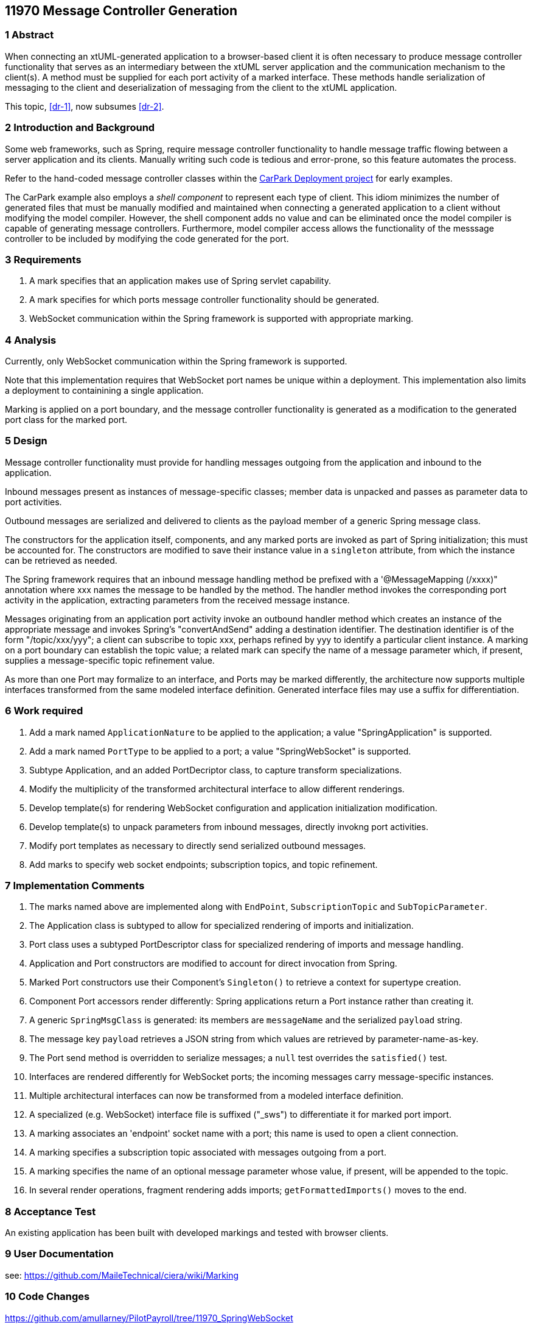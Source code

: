 == 11970 Message Controller Generation

=== 1 Abstract

When connecting an xtUML-generated application to a browser-based client it is often necessary to produce message controller functionality that serves as an intermediary between the xtUML server application and the communication mechanism to the client(s). A method must be supplied for each port activity of a marked interface. These methods handle serialization of messaging to the client and deserialization of messaging from the client to the xtUML application. 

This topic, <<dr-1>>, now subsumes <<dr-2>>. 

=== 2 Introduction and Background

Some web frameworks, such as Spring, require message controller functionality to handle message traffic flowing between a server application and its clients.   Manually writing such code is tedious and error-prone, so this feature automates the process.

Refer to the hand-coded message controller classes within the 
https://github.com/johnrwolfe/CarPark/tree/master/Deployment/src/main/java/deployment[CarPark Deployment project] 
for early examples.

The CarPark example also employs a _shell component_ to represent each type of client.  This idiom minimizes the number of generated files that must be manually modified and maintained when connecting a generated application to a client without modifying the model compiler.  However, the shell component adds no value and can be eliminated once the model compiler is capable of generating message controllers. Furthermore, model compiler access allows the functionality of the messsage controller to be included by modifying the code generated for the port.

=== 3 Requirements

. A mark specifies that an application makes use of Spring servlet capability.
. A mark specifies for which ports message controller functionality should be generated.
. WebSocket communication within the Spring framework is supported with appropriate marking.

=== 4 Analysis

Currently, only WebSocket communication within the Spring framework is supported.

Note that this implementation requires that WebSocket port names be unique within a deployment.
This implementation also limits a deployment to containining a single application.

Marking is applied on a port boundary, and the message controller functionality is generated as a modification to the generated port class for the marked port.


=== 5 Design

Message controller functionality must provide for handling messages outgoing from the application and inbound to the application.

Inbound messages present as instances of message-specific classes; member data is unpacked and passes as parameter data to port activities.

Outbound messages are serialized and delivered to clients as the payload member of a generic Spring message class.

The constructors for the application itself, components, and any marked ports are invoked as part of Spring initialization; this must be accounted for. The constructors are modified to save their instance value in a `singleton` attribute, from which the instance can be retrieved as needed.

The Spring framework requires that an inbound message handling method be prefixed with a '@MessageMapping (/xxxx)" annotation where xxx names the message to be handled by the method. The handler method invokes the corresponding port activity in the application, extracting parameters from the received message instance. 

Messages originating from an application port activity invoke an outbound handler method which creates an instance of the appropriate message and invokes Spring's "convertAndSend" adding a destination identifier. The destination identifier is of the form "/topic/xxx/yyy"; a client can subscribe to topic xxx, perhaps refined by yyy to identify a particular client instance.  A marking on a port boundary can establish the topic value; a related mark can specify the name of a message parameter which, if present, supplies a message-specific topic refinement value.

As more than one Port may formalize to an interface, and Ports may be marked differently, the architecture now supports multiple interfaces transformed from the same modeled interface definition. Generated interface files may use a suffix for differentiation.


=== 6 Work required

. Add a mark named `ApplicationNature` to be applied to the application; a value "SpringApplication" is supported.
. Add a mark named `PortType` to be applied to a port; a value "SpringWebSocket" is supported.
. Subtype Application, and an added PortDecriptor class, to capture transform specializations.
. Modify the multiplicity of the transformed architectural interface to allow different renderings.
. Develop template(s) for rendering WebSocket configuration and application initialization modification.
. Develop template(s) to unpack parameters from inbound messages, directly invokng port activities.
. Modify port templates as necessary to directly send serialized outbound messages.
. Add marks to specify web socket endpoints; subscription topics, and topic refinement.

=== 7 Implementation Comments

. The marks named above are implemented along with `EndPoint`, `SubscriptionTopic` and `SubTopicParameter`.
. The Application class is subtyped to allow for specialized rendering of imports and initialization.
. Port class uses a subtyped PortDescriptor class for specialized rendering of imports and message handling.
. Application and Port constructors are modified to account for direct invocation from Spring.
. Marked Port constructors use their Component's `Singleton()` to retrieve a context for supertype creation.
. Component Port accessors render differently: Spring applications return a Port instance rather than creating it.
. A generic `SpringMsgClass` is generated: its members are `messageName` and the serialized `payload` string.
. The message key `payload` retrieves a JSON string from which values are retrieved by parameter-name-as-key.
. The Port send method is overridden to serialize messages; a `null` test overrides the `satisfied()` test.
. Interfaces are rendered differently for WebSocket ports; the incoming messages carry message-specific instances.
. Multiple architectural interfaces can now be transformed from a modeled interface definition.
. A specialized (e.g. WebSocket) interface file is suffixed ("_sws") to differentiate it for marked port import.
. A marking associates an 'endpoint' socket name with a port; this name is used to open a client connection.
. A marking specifies a subscription topic associated with messages outgoing from a port.
. A marking specifies the name of an optional message parameter whose value, if present, will be appended to the topic.
. In several render operations, fragment rendering adds imports; `getFormattedImports()` moves to the end.


=== 8 Acceptance Test

An existing application has been built with developed markings and tested with browser clients.

=== 9 User Documentation

see: https://github.com/MaileTechnical/ciera/wiki/Marking

=== 10 Code Changes

https://github.com/amullarney/PilotPayroll/tree/11970_SpringWebSocket

=== 11 Document References

. [[dr-1]] https://support.onefact.net/issues/11970
. [[dr-2]] https://support.onefact.net/issues/11971


